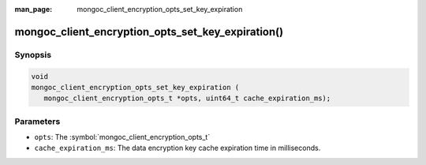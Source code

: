 :man_page: mongoc_client_encryption_opts_set_key_expiration

mongoc_client_encryption_opts_set_key_expiration()
========================================================

Synopsis
--------

.. code-block:: c

   void
   mongoc_client_encryption_opts_set_key_expiration (
      mongoc_client_encryption_opts_t *opts, uint64_t cache_expiration_ms);


Parameters
----------

* ``opts``: The :symbol:`mongoc_client_encryption_opts_t`
* ``cache_expiration_ms``: The data encryption key cache expiration time in milliseconds.

.. seealso::

  | :symbol:`mongoc_client_encryption_new()`

  | `In-Use Encryption <in-use-encryption_>`_

